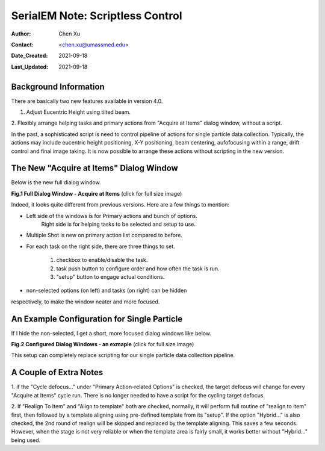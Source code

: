 .. _scriptless_control:

SerialEM Note: Scriptless Control
=================================

:Author: Chen Xu
:Contact: <chen.xu@umassmed.edu>
:Date_Created: 2021-09-18
:Last_Updated: 2021-09-18

.. glossary::

   Abstract
      Since 4.0, sophisticated control without scripting has become
      possible. In this note, I give an example with some explanation how to
      do this for a typical single particle data collection. 
      
      
.. _background:

Background Information
----------------------

There are basically two new features available in version 4.0. 

1. Adjust Eucentric Height using tilted beam.

2. Flexibly arrange helping tasks and primary actions from "Acquire at
Items" dialog window, without a script. 

In the past, a sophisticated script is need to control pipeline of actions
for single particle data collection. Typically, the actions may include
eucentric height positioning, X-Y positioning, beam centering,
aufofocusing within a range, drift control and final image taking. It is
now possible to arrange these actions without scripting in the new version.

.. _dialog:

The New "Acquire at Items" Dialog Window
----------------------------------------

Below is the new full dialog window.

**Fig.1 Full Dialog Window - Acquire at Items** (click for full size image)

.. image:: ../images/acquire-full.JPG
   :scale: 50 %
   :alt: full dialog window
   :align: center

Indeed, it looks quite different from previous versions. Here are a few
things to mention:

- Left side of the windows is for Primary actions and bunch of options.
   Right side is for helping tasks to be selected and setup to use. 
- Multiple Shot is new on primary action list compared to before. 
- For each task on the right side, there are three things to set. 

   1. checkbox to enable/disable the task.
   2. task push button to configure order and how often the task is run.  
   3. "setup" button to engage actual conditions. 

- non-selected options (on left) and tasks (on right) can be hidden
respectively, to make the window neater and more focused. 

.. _dialog_brief:

An Example Configuration for Single Particle
--------------------------------------------

If I hide the non-selected, I get a short, more focused dialog windows like below.

**Fig.2 Configured Dialog Windows - an exmaple** (click for full size image)

.. image:: ../images/final-data.JPG
   :scale: 50 %
   :alt: config dialog window
   :align: center
   
This setup can completely replace scripting for our single particle data
collection pipeline. 

.. _extra_notes:

A Couple of Extra Notes
-----------------------

1. if the "Cycle defocus..." under "Primary Action-related Options" is
checked, the target defocus will change for every "Acquire at Items" cycle
run. There is no longer needed to have a script for the cycling target
defocus. 

2. If "Realign To Item" and "Align to template" both are checked, normally,
it will perform full routine of "realign to item" first, then followed by a
template aligning using pre-defined template from its "setup". If the option
"Hybrid..." is also checked, the 2nd round of realign will be skipped and
replaced by the template aligning. This saves a few seconds. However, when
the stage is not very reliable or when the template area is fairly small, it
works better without "Hybrid..." being used. 
